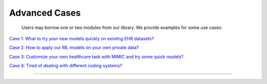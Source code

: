 Advanced Cases
========================

 Users may borrow one or two modules from our library. We provide examples for some use cases:

`Case 1: What to try your new models quickly on exisitng EHR datasets? <https://colab.research.google.com/drive/10CSb4F4llYJvv42yTUiRmvSZdoEsbmFF>`_ 

`Case 2: How to apply our ML models on your own private data? <https://colab.research.google.com/drive/10CSb4F4llYJvv42yTUiRmvSZdoEsbmFF>`_ 

`Case 3: Customize your own healthcare task with MIMIC and try some quick models?  <https://colab.research.google.com/drive/10CSb4F4llYJvv42yTUiRmvSZdoEsbmFF>`_ 

`Case 4: Tired of dealing with different coding systems? <https://colab.research.google.com/drive/10CSb4F4llYJvv42yTUiRmvSZdoEsbmFF>`_ 

----------